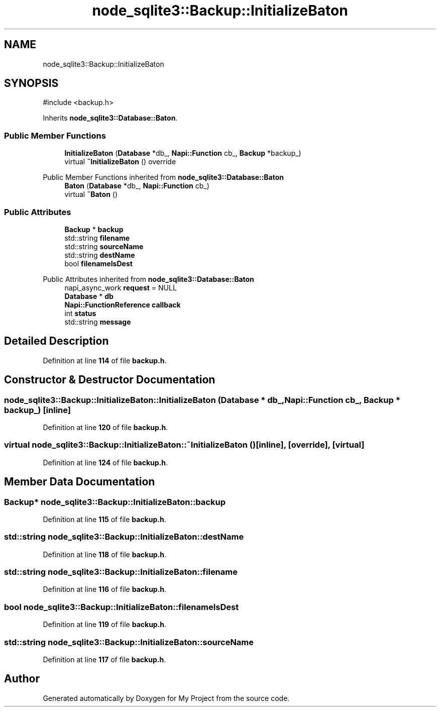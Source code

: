 .TH "node_sqlite3::Backup::InitializeBaton" 3 "My Project" \" -*- nroff -*-
.ad l
.nh
.SH NAME
node_sqlite3::Backup::InitializeBaton
.SH SYNOPSIS
.br
.PP
.PP
\fR#include <backup\&.h>\fP
.PP
Inherits \fBnode_sqlite3::Database::Baton\fP\&.
.SS "Public Member Functions"

.in +1c
.ti -1c
.RI "\fBInitializeBaton\fP (\fBDatabase\fP *db_, \fBNapi::Function\fP cb_, \fBBackup\fP *backup_)"
.br
.ti -1c
.RI "virtual \fB~InitializeBaton\fP () override"
.br
.in -1c

Public Member Functions inherited from \fBnode_sqlite3::Database::Baton\fP
.in +1c
.ti -1c
.RI "\fBBaton\fP (\fBDatabase\fP *db_, \fBNapi::Function\fP cb_)"
.br
.ti -1c
.RI "virtual \fB~Baton\fP ()"
.br
.in -1c
.SS "Public Attributes"

.in +1c
.ti -1c
.RI "\fBBackup\fP * \fBbackup\fP"
.br
.ti -1c
.RI "std::string \fBfilename\fP"
.br
.ti -1c
.RI "std::string \fBsourceName\fP"
.br
.ti -1c
.RI "std::string \fBdestName\fP"
.br
.ti -1c
.RI "bool \fBfilenameIsDest\fP"
.br
.in -1c

Public Attributes inherited from \fBnode_sqlite3::Database::Baton\fP
.in +1c
.ti -1c
.RI "napi_async_work \fBrequest\fP = NULL"
.br
.ti -1c
.RI "\fBDatabase\fP * \fBdb\fP"
.br
.ti -1c
.RI "\fBNapi::FunctionReference\fP \fBcallback\fP"
.br
.ti -1c
.RI "int \fBstatus\fP"
.br
.ti -1c
.RI "std::string \fBmessage\fP"
.br
.in -1c
.SH "Detailed Description"
.PP 
Definition at line \fB114\fP of file \fBbackup\&.h\fP\&.
.SH "Constructor & Destructor Documentation"
.PP 
.SS "node_sqlite3::Backup::InitializeBaton::InitializeBaton (\fBDatabase\fP * db_, \fBNapi::Function\fP cb_, \fBBackup\fP * backup_)\fR [inline]\fP"

.PP
Definition at line \fB120\fP of file \fBbackup\&.h\fP\&.
.SS "virtual node_sqlite3::Backup::InitializeBaton::~InitializeBaton ()\fR [inline]\fP, \fR [override]\fP, \fR [virtual]\fP"

.PP
Definition at line \fB124\fP of file \fBbackup\&.h\fP\&.
.SH "Member Data Documentation"
.PP 
.SS "\fBBackup\fP* node_sqlite3::Backup::InitializeBaton::backup"

.PP
Definition at line \fB115\fP of file \fBbackup\&.h\fP\&.
.SS "std::string node_sqlite3::Backup::InitializeBaton::destName"

.PP
Definition at line \fB118\fP of file \fBbackup\&.h\fP\&.
.SS "std::string node_sqlite3::Backup::InitializeBaton::filename"

.PP
Definition at line \fB116\fP of file \fBbackup\&.h\fP\&.
.SS "bool node_sqlite3::Backup::InitializeBaton::filenameIsDest"

.PP
Definition at line \fB119\fP of file \fBbackup\&.h\fP\&.
.SS "std::string node_sqlite3::Backup::InitializeBaton::sourceName"

.PP
Definition at line \fB117\fP of file \fBbackup\&.h\fP\&.

.SH "Author"
.PP 
Generated automatically by Doxygen for My Project from the source code\&.
